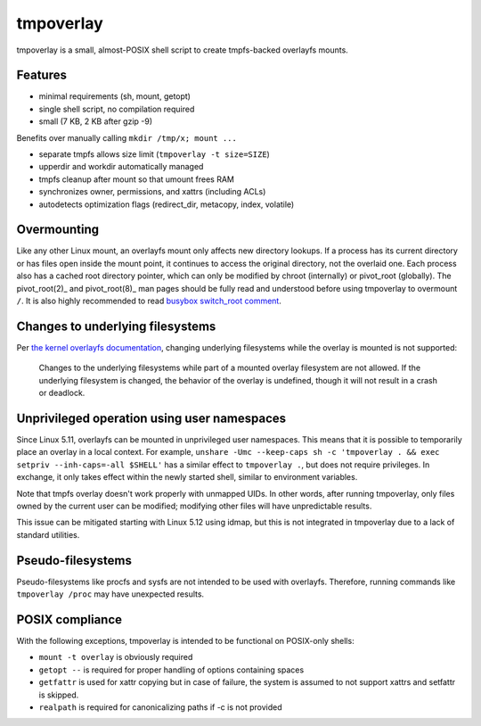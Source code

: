 tmpoverlay
==========

tmpoverlay is a small, almost-POSIX shell script to create tmpfs-backed
overlayfs mounts.

Features
--------

- minimal requirements (sh, mount, getopt)
- single shell script, no compilation required
- small (7 KB, 2 KB after gzip -9)

Benefits over manually calling ``mkdir /tmp/x; mount ...``

- separate tmpfs allows size limit (``tmpoverlay -t size=SIZE``)
- upperdir and workdir automatically managed
- tmpfs cleanup after mount so that umount frees RAM
- synchronizes owner, permissions, and xattrs (including ACLs)
- autodetects optimization flags (redirect_dir, metacopy, index, volatile)

Overmounting
------------

Like any other Linux mount, an overlayfs mount only affects new directory
lookups. If a process has its current directory or has files open inside the
mount point, it continues to access the original directory, not the overlaid
one. Each process also has a cached root directory pointer, which can only be
modified by chroot (internally) or pivot_root (globally). The pivot_root(2)_
and pivot_root(8)_ man pages should be fully read and understood before using
tmpoverlay to overmount ``/``. It is also highly recommended to read `busybox
switch_root comment`_.

.. _pivot_root(2): https://man7.org/linux/man-pages/man2/pivot_root.2.html
.. _pivot_root(8): https://man7.org/linux/man-pages/man8/pivot_root.8.html
.. _busybox switch_root comment: https://git.busybox.net/busybox/tree/util-linux/switch_root.c?id=3b267e99259191eca0865179a56429c4c441e2b2#n289

Changes to underlying filesystems
---------------------------------

Per `the kernel overlayfs documentation`_, changing underlying filesystems
while the overlay is mounted is not supported:

    Changes to the underlying filesystems while part of a mounted overlay
    filesystem are not allowed. If the underlying filesystem is changed, the
    behavior of the overlay is undefined, though it will not result in a crash
    or deadlock.

.. _the kernel overlayfs documentation: https://www.kernel.org/doc/html/latest/filesystems/overlayfs.html#changes-to-underlying-filesystems

Unprivileged operation using user namespaces
--------------------------------------------

Since Linux 5.11, overlayfs can be mounted in unprivileged user namespaces.
This means that it is possible to temporarily place an overlay in a local
context. For example, ``unshare -Umc --keep-caps sh -c 'tmpoverlay . && exec
setpriv --inh-caps=-all $SHELL'`` has a similar effect to ``tmpoverlay .``, but
does not require privileges. In exchange, it only takes effect within the newly
started shell, similar to environment variables.

Note that tmpfs overlay doesn't work properly with unmapped UIDs. In other
words, after running tmpoverlay, only files owned by the current user can be
modified; modifying other files will have unpredictable results.

This issue can be mitigated starting with Linux 5.12 using idmap, but this is
not integrated in tmpoverlay due to a lack of standard utilities.

Pseudo-filesystems
------------------

Pseudo-filesystems like procfs and sysfs are not intended to be used with
overlayfs. Therefore, running commands like ``tmpoverlay /proc`` may have
unexpected results.

POSIX compliance
----------------

With the following exceptions, tmpoverlay is intended to be functional on
POSIX-only shells:

- ``mount -t overlay`` is obviously required
- ``getopt --`` is required for proper handling of options containing spaces
- ``getfattr`` is used for xattr copying but in case of failure, the system is
  assumed to not support xattrs and setfattr is skipped.
- ``realpath`` is required for canonicalizing paths if -c is not provided
